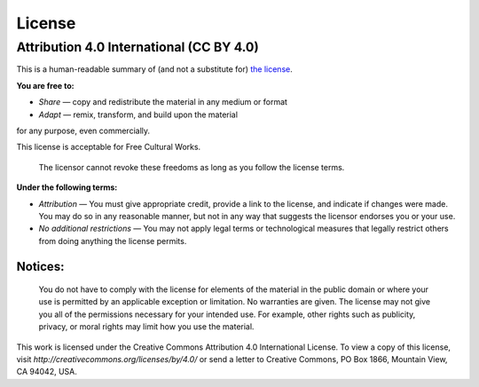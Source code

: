 ==============
License
==============

Attribution 4.0 International (CC BY 4.0)
============================================

This is a human-readable summary of (and not a substitute for) `the license`_. 

**You are free to:**

*    *Share* — copy and redistribute the material in any medium or format
*    *Adapt* — remix, transform, and build upon the material

for any purpose, even commercially.

This license is acceptable for Free Cultural Works.

    The licensor cannot revoke these freedoms as long as you follow the license terms.

**Under the following terms:**

* *Attribution* — You must give appropriate credit, provide a link to the license, and indicate if changes were made. You may do so in any reasonable manner, but not in any way that suggests the licensor endorses you or your use.
* *No additional restrictions* — You may not apply legal terms or technological measures that legally restrict others from doing anything the license permits.

Notices:
----------

    You do not have to comply with the license for elements of the material in the public domain or where your use is permitted by an applicable exception or limitation.
    No warranties are given. The license may not give you all of the permissions necessary for your intended use. For example, other rights such as publicity, privacy, or moral rights may limit how you use the material.



This work is licensed under the Creative Commons Attribution 4.0 International License. 
To view a copy of this license, visit `http://creativecommons.org/licenses/by/4.0/`
or send a letter to Creative Commons, PO Box 1866, Mountain View, CA 94042, USA.

.. _the license: http://creativecommons.org/licenses/by/4.0/